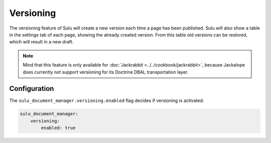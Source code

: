 Versioning
==========

The versioning feature of Sulu will create a new version each time a page has
been published. Sulu will also show a table in the settings tab of each page,
showing the already created version. From this table old versions can be
restored, which will result in a new draft.

.. note::

   Mind that this feature is only available for :doc:`Jackrabbit <../../cookbook/jackrabbit>`, because Jackalope does
   currently not support versioning for its Doctrine DBAL transportation layer.

Configuration
-------------

The ``sulu_document_manager.versioning.enabled`` flag decides if versioning is
activated.

.. code-block:: yaml

    sulu_document_manager:
        versioning:
            enabled: true
